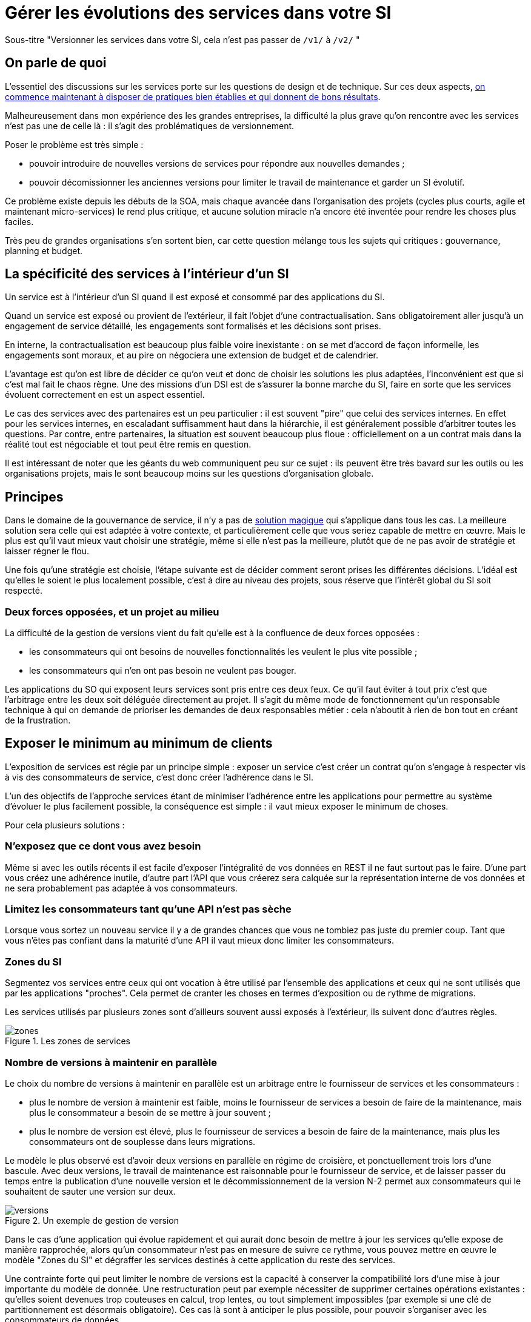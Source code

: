 = Gérer les évolutions des services dans votre SI

Sous-titre "Versionner les services dans votre SI, cela n'est pas passer de `/v1/` à `/v2/` "

== On parle de quoi

L'essentiel des discussions sur les services porte sur les questions de design et de technique.
Sur ces deux aspects, link:http://blog.octo.com/designer-une-api-rest/[on commence maintenant à disposer de pratiques bien établies et qui donnent de bons résultats].

Malheureusement dans mon expérience des les grandes entreprises, la difficulté la plus grave qu'on rencontre avec les services n'est pas une de celle là : il s'agit des problématiques de versionnement.

Poser le problème est très simple :

- pouvoir introduire de nouvelles versions de services pour répondre aux nouvelles demandes ;
- pouvoir décomissionner les anciennes versions pour limiter le travail de maintenance et garder un SI évolutif.

Ce problème existe depuis les débuts de la SOA, mais chaque avancée dans l'organisation des projets (cycles plus courts, agile et maintenant micro-services) le rend plus critique, et aucune solution miracle n'a encore été inventée pour rendre les choses plus faciles.

Très peu de grandes organisations s'en sortent bien, car cette question mélange tous les sujets qui critiques : gouvernance, planning et budget.

== La spécificité des services à l'intérieur d'un SI

Un service est à l'intérieur d'un SI quand il est exposé et consommé par des applications du SI.

Quand un service est exposé ou provient de l'extérieur, il fait l'objet d'une contractualisation. Sans obligatoirement aller jusqu'à un engagement de service détaillé, les engagements sont formalisés et les décisions sont prises.

En interne, la contractualisation est beaucoup plus faible voire inexistante : on se met d'accord de façon informelle, les engagements sont moraux, et au pire on négociera une extension de budget et de calendrier.

L'avantage est qu'on est libre de décider ce qu'on veut et donc de choisir les solutions les plus adaptées, l'inconvénient est que si c'est mal fait le chaos règne.
Une des missions d'un DSI est de s'assurer la bonne marche du SI, faire en sorte que les services évoluent correctement en est un aspect essentiel.

Le cas des services avec des partenaires est un peu particulier : il est souvent "pire" que celui des services internes.
En effet pour les services internes, en escaladant suffisamment haut dans la hiérarchie, il est généralement possible d'arbitrer toutes les questions.
Par contre, entre partenaires, la situation est souvent beaucoup plus floue : officiellement on a un contrat mais dans la réalité tout est négociable et tout peut être remis en question.

Il est intéressant de noter que les géants du web communiquent peu sur ce sujet : ils peuvent être très bavard sur les outils ou les organisations projets, mais le sont beaucoup moins sur les questions d'organisation globale.

== Principes

Dans le domaine de la gouvernance de service, il n'y a pas de link:http://worrydream.com/refs/Brooks-NoSilverBullet.pdf[solution magique] qui s'applique dans tous les cas.
La meilleure solution sera celle qui est adaptée à votre contexte, et particulièrement celle que vous seriez capable de mettre en œuvre.
Mais le plus est qu'il vaut mieux vaut choisir une stratégie, même si elle n'est pas la meilleure, plutôt que de ne pas avoir de stratégie et laisser régner le flou.

Une fois qu'une stratégie est choisie, l'étape suivante est de décider comment seront prises les différentes décisions.
L'idéal est qu'elles le soient le plus localement possible, c'est à dire au niveau des projets, sous réserve que l'intérêt global du SI soit respecté.

=== Deux forces opposées, et un projet au milieu

La difficulté de la gestion de versions vient du fait qu'elle est à la confluence de deux forces opposées :

- les consommateurs qui ont besoins de nouvelles fonctionnalités les veulent le plus vite possible ;
- les consommateurs qui n'en ont pas besoin ne veulent pas bouger.

Les applications du SO qui exposent leurs services sont pris entre ces deux feux.
Ce qu'il faut éviter à tout prix c'est que l'arbitrage entre les deux soit déléguée directement au projet.
Il s'agit du même mode de fonctionnement qu'un responsable technique à qui on demande de prioriser les demandes de deux responsables métier : cela n'aboutit à rien de bon tout en créant de la frustration.

== Exposer le minimum au minimum de clients

L'exposition de services est régie par un principe simple : exposer un service c'est créer un contrat qu'on s'engage à respecter vis à vis des consommateurs de service, c'est donc créer l'adhérence dans le SI.

L'un des objectifs de l'approche services étant de minimiser l'adhérence entre les applications pour permettre au système d'évoluer le plus facilement possible, la conséquence est simple : il vaut mieux exposer le minimum de choses.

Pour cela plusieurs solutions :

=== N'exposez que ce dont vous avez besoin

Même si avec les outils récents il est facile d'exposer l'intégralité de vos données en REST il ne faut surtout pas le faire. D'une part vous créez une adhérence inutile, d'autre part l'API que vous créerez sera calquée sur la représentation interne de vos données et ne sera probablement pas adaptée à vos consommateurs.

=== Limitez les consommateurs tant qu'une API n'est pas sèche

Lorsque vous sortez un nouveau service il y a de grandes chances que vous ne tombiez pas juste du premier coup. Tant que vous n'êtes pas confiant dans la maturité d'une API il vaut mieux donc limiter les consommateurs.

=== Zones du SI

Segmentez vos services entre ceux qui ont vocation à être utilisé par l'ensemble des applications et ceux qui ne sont utilisés que par les applications "proches". Cela permet de cranter les choses en termes d'exposition ou de rythme de migrations.

Les services utilisés par plusieurs zones sont d'ailleurs souvent aussi exposés à l'extérieur, ils suivent donc d'autres règles.

image::zones.png[title="Les zones de services"]

=== Nombre de versions à maintenir en parallèle

Le choix du nombre de versions à maintenir en parallèle est un arbitrage entre le fournisseur de services et les consommateurs :

- plus le nombre de version à maintenir est faible, moins le fournisseur de services a besoin de faire de la maintenance, mais plus le consommateur a besoin de se mettre à jour souvent ;
- plus le nombre de version est élevé, plus le fournisseur de services a besoin de faire de la maintenance, mais plus les consommateurs ont de souplesse dans leurs migrations.

Le modèle le plus observé est d'avoir deux versions en parallèle en régime de croisière, et ponctuellement trois lors d'une bascule.
Avec deux versions, le travail de maintenance est raisonnable pour le fournisseur de service, et de laisser passer du temps entre la publication d'une nouvelle version et le décommissionnement de la version N-2 permet aux consommateurs qui le souhaitent de sauter une version sur deux.

image::versions.png[title="Un exemple de gestion de version"]

Dans le cas d'une application qui évolue rapidement et qui aurait donc besoin de mettre à jour les services qu'elle expose de manière rapprochée, alors qu'un consommateur n'est pas en mesure de suivre ce rythme, vous pouvez mettre en œuvre le modèle "Zones du SI" et dégraffer les services destinés à cette application du reste des services.

Une contrainte forte qui peut limiter le nombre de versions est la capacité à conserver la compatibilité lors d'une mise à jour importante du modèle de donnée.
Une restructuration peut par exemple nécessiter de supprimer certaines opérations existantes : qu'elles soient devenues trop couteuses  en calcul, trop lentes, ou tout simplement impossibles (par exemple si une clé de partitionnement est désormais obligatoire).
Ces cas là sont à anticiper le plus possible, pour pouvoir s'organiser avec les consommateurs de données.

=== Quand et quoi communiquer

Le cas idéal est toujours celui où les contrats d'interface sont définis en commun entre producteur et consommateurs.
Dans cette situation, la communication est permanente et les problèmes sont identifiés au plus tôt.

Dans tous les cas, il faut communique officiellement dès qu'une interface a été définie, avant même que le code soit déployé ou même rédigé.
Pour être utilisable par les consommateurs, il ne faut pas vous limiter à un descriptif où à un contrat d'interface mais vous devez fournir :

- un contrat d'interface formalisé, peu importe le format tant qu'il est utilisable par vos utilisateurs (swagger, WSDL, RAML…);
- un document expliquant le service : si le contrat d'interface peut être suffisant pour bidouiller un appel par essai et erreur, se servir correctement d'un service nécessite de comprendre sa logique, et pour cela rien ne remplace du texte et des schémas ;
- des données d'exemples d'entrée et de sortie ;
- des mocks permettant de simuler des appels.

Si un seul de ces éléments manque, vous allez perdre du temps aux consommateurs et à vous-même : cela revient à avoir du code sans test et/ou sans documentation.

=== Modifications rétro-compatibilité dans les évolutions mineures

Si vous utilisez une gestion de version link:http://semver.org/lang/fr/[sémantique] avec des versions majeures et mineures, il est possible de pousser des évolutions dans les versions mineures, sous condition qu'elles soient rétro-compatibles.

Nous vous encourageons à suivre cette approche car elle permet d'ajouter de la flexibilité à vos services.

Même si les changements sont — en principe — transparents, attention à tout de même bien communiquer avec les consommateurs, notamment pour savoir quand telle version est déployée dans tel environnement. Cela vous évitera de perdre du temps.

Cette approche doit toutefois être appliquée avec discernement :
si les évolutions majeures sont trop compliquées à mettre en œuvre, la risque est de vouloir faire passer le maximum de changement dans des versions mineures, en tordant les contrats de service.
Cela se remarque facilement à la lecture de la documentation où l'on se retrouve avec des choses comme "le paramètre `montant` représente la somme de l'opération, sauf si la valeur est -1 dans ce cas cela signifie qu'il faut annuler l'opération précédente".

Le fait qu'on soit tenté d'aller dans cette direction est une indication claire qu'il faut travailler pour fluidifier les montées de versions majeures, voire qu'il faut en faire plus souvent.

=== Compatibilité gérée par l'API Management ou l'ESB

Une des solutions mise en avant par les vendeurs d'ESB et d'API management consiste à gérer la rétro-compatiblité dans leur outil plutôt que dans du code applicatif.
En effet ces outils proposent souvent des fonctionnalités spécifiques permettant de câbler des appels à l'aide d'un outil graphique ou d'un DSL.

On ne va traiter ce sujet en détail ici car il nécessiterait un article à lui tout seul.

Pour résumer notre approche : cela peut être pertinent mais uniquement à petite dose et quand le code de compatibilité est simple et très peu métier.
Faite particulièrement attention quand ce travail est à la charge d'une équipe transverse : rappelez-vous que cette équipe connaît moins bien le métier, et que vous ne maîtrisez pas son planning.

== À quel rythme ?

Une fois qu'on sait comment faire, la prochaine étape est le "quand ?".

Tout d'abord il n'y a pas de solution miracle valable dans tous les cas.
En fonction de votre organisation, il est même possible qu'il n'y ait pas de solution unique qui convienne pour vous.
D'une part la solution la plus adaptée dépend d'un projet à l'autre, et varie dans la vie des projets, d'autre part il s'agit d'un choix qui n'a pas d'impact global au niveau du SI.
Il est donc possible de déléguer cette décision au niveau du groupe formé par le projet qui expose les services et les consommateurs de ses différents services.

Il y a deux stratégies possibles :

=== Rythme cadencé

Il s'agit de prévoir les évolutions de services à un rythme régulier "tous les X", en général tous les X mois.
Ce rythme ne correspond pas au rythme de release du projet : il peut livrer régulièrement sans modifier les services qu'il expose.
Par ailleurs il s'agit de cadencer la possibilité de faire évoluer les services : ce n'est pas parce qu'on a réservé un créneau qu'il faut forcément s'en servir. S'il n'y a rien à changer alors on le passe.

Cette possibilité est plus contraignante pour le projet qui expose, mais la prévisibilité permet aux consommateurs de s'organiser, voire de provisionner les budget de migrations.

Elle est par exemple la plus indiquée dans un contexte non agile où on préfère la prévisibilité à la vitesse, particulièrement quand un rythme global est imposé à tout le SI.

=== Rythme opportuniste

Dans cette stratégie on fait évoluer le service quand on en a besoin.

Il ne s'agit pas de le faire à l'arrache : il faut bien entendu anticiper les modifications, et laisser aux consommateurs le temps de migrer : on ne dégrade pas la qualité sous prétexte qu'on est plus adaptable.

Mais plutôt que de prévoir des créneaux à l'avance, on préfère le faire en cas de besoin.

Cette approche convient le mieux en début et en fin de projet :

- au début les changements sont les fréquents, pouvoir agir à la demande est plus pratique ;
- en fin de projet lorsque les choses se sont stabilisées, les modifications deviennent occasionnels.

=== Majeur et mineur

Il est possible de mixer les deux approches :
- une approche cadencée pour les versions majeures;
- une approche opportuniste pour les versions mineures.

Ainsi on anticipe les changements bloquants, et on peut fournir au plus tôt les changements transparents.

=== Zones du SI

Le cas des zones du SI va complexifier le tableau : les services qui restent à l'intérieur d'une même zone vont avoir tendance à bouger plus rapidement que les services entre zones.
On peut donc avoir une politique différente pour les deux types de services.

Les projets à l'intérieur d'une même zone ayant naturellement tendance à bouger ensemble, suivant que les évolutions du métier porte sur l'un puis l'autre sujet, ils vont probablement adopter un rythme similaire.

== Si un projet client ne peut pas évoluer

Il s'agit d'une question qui ne se poserait pas dans un monde parfait, mais qui en pratique arrive régulièrement : que faire si un projet ne peut pas évoluer et que la solution la plus évidente serait de conserver pour une version de vos service pour lui ?

En anticipant sur la partie suivante, nous allons parler budget.

Avant de choisir cette solution, il faut se rappeler que ce type de compatibilité a un prix.
Ce prix ne se solde pas en une fois mais il s'agit d'un surcoût qui s'ajoute à chaque évolution pour maintenir la rétro-compatibilité.
Par ailleurs ce prix va augmenter au fur et à mesure que la version gelée s'écarte de la version standard et que la rétro-compatibilité devient de plus en plus complexe.

Ce prix est de trois ordres :

- en argent pour le temps passé ;
- en complexité dans le code pour gérer la compatibilité ;
- en motivation pour les développeurs qui doivent prendre en compte cette contrainte lors de chaque évolution.

La seule solution viable, si on veut conserver une rétro-compatibilité pour un consommateur c'est ce que ce soit lui qui finance ce budget.
Cette approche a trois avantages :

- Elle est dissuasive car les projets sont incités à migrer ;
- Elle est équitable car c'est le demandeur qui paie ;
- Elle va dans le bon sens car, avec le prix qui va augmenter avec le temps, il y a l'espoir qu'à un certain moment le consommateur saute le pas et se décide à migrer.

Le dernier avantage ne devrait avoir à s'appliquer car, dans un monde idéal, lorsqu'on décide de maintenir une compatibilité c'est pour un temps limité et qui devrait être fixé dès le début.
Dans les fait lorsqu'un projet décroche une telle exception il est tentant de jouer les prolongation, l'augmentation du prix est donc là pour contrebalancer cette tendance.

Ne pas faire payer le consommateur revient à donner une prime à ceux qui ne jouent pas le jeux : si vous ne migrez pas, non seulement vous n'avez plus à vous embêter, mais en plus vous ne payer rien !

Une des solutions alternatives est de demander au projet consommateur d'implémenter lui-même la compatibilité dans un module dont il a la responsabilité et qu'il déploiera chez lui. Cela a l'avantage de simplifier l'organisation mais ne fonctionne que dans certains cas : par exemple si un service complexe est découpé en plusieurs service, il peut devenir impossible d'implémenter une rétro-compatibilité hors de l'application maître sans dégrader les temps de réponses.

=== Il ne doit en rester qu'un

Si malgré tout vous faites le choix de garder une version pour un consommateur, il est très important de tout faire pour faire migrer tous les autres.
En effet une fois que l'exception sera connue, d'autres vont être tentés de s'engouffrer dans la brèche qui vient d'être ouverte et de rester sur la même version.
Économiquement cette approche est attirante car le prix de la maintenance est alors réparti entre tous les projets, à la limite un projet qui voudrait arrêter de migrer aurait même intérêt à en convaincre d'autres pour diviser sa note.

Mais cette approche est très dangereuse : plus il y a de consommateurs bloqués sur une version, plus il y a de chances que vous ayant à maintenir cette version longtemps, voire indéfiniment.

C'est l'un où des cas où la gouvernance stratégique a sa place : l'optimisation globale du SI s'oppose directement à des solutions opportunistes.

== Budget

Une fois toutes les bonnes résolutions prises, reste une question, probablement la plus importante : qui paie ?

Comme dans certains des autres sujets traités, il n'y a pas de réponse qui convienne dans tous les cas.
La différence ici c'est qu'il vaut peut-être mieux choisir une même approche pour tous les projets pour limiter le nombre de fois où on rouvre ce débat.
Les prises de décisions sur les questions de budgets étant extrêmement difficiles, cela permet de limiter les conflits, même si à chaque cycle budgétaire la tentation est grande de tout remettre en cause.

=== Budget des consommateurs

Quand un consommateur de services a besoin de nouvelles fonctionnalités il n'aura pas de soucis à financer la migration vers la nouvelle version d'une API qui va lui fournir ce dont il a besoin.

Les questions de budget se posent quand le consommateur est satisfait de ce qu'il a déjà et qu'il faut migrer à la version suivante.
Le problème se plus particulièrement pour les projets qui sont passé en maintenance, particulièrement en link:https://fr.wikipedia.org/wiki/Tierce_maintenance_applicative[TMA].

Du point du vue du métier, qui a généralement la main sur les questions budgétaire, cette migration n'apporte rien, il est donc logique qu'il soit réticent à dépenser de l'argent pour cela.

Il s'agit du même arbitrage que celui qui se pose pour traiter la dette technique d'un projet, sauf qu'on se place ici au niveau du SI.
Cela rend les choses plus compliqué car les intervenants sont plus nombreux.
Le critère primordial pour choisir une solution n'est pas de fâcher le moins de monde possible, mais de s'assurer que le budget soit là pour que les migrations aient bien lieu en temps et en heure.

Trois approches possibles :

- Si la roadmap du projet qui expose les services est suffisamment claire et prévisible, il est possible de préallouer le coût des migrations dans chaque projet, au même titre que les autres dépenses externes comme l'infrastructure.
- Les consommateurs demandeurs de la nouvelle version peuvent payer pour faire migrer les autres. Cela a pour effet d'augmenter le prix des demandes d'évolutions, donc de les diminuer.
- Un pot commun sous forme d'une taxe "X% du budget" appliquée à tous les consommateurs. Cela permet aux gros projets d'aider à financer les migrations des petits, pour que ceux-ci ne bloquent pas.

Une chose à surveiller dans les deux dernières approches : comme ce n'est pas le projet qui paie, il peut être tentant de gonfler la note, en profitant de la migration pour traiter d'autres sujets.
Sans aller jusqu'à demander de comptes détaillés, gardez donc l'œil ouvert.

=== Budget du projet qui expose les services

Quand un projet expose des services il le fait pour les autres, que ceux-ci contribuent à son budget.

La manière dont les consommateurs financent les évolutions influe sur le rapport du force vis-à-vis du projet :
plus l'un d'entre eux la sentiment de penser d'argent, plus il va vouloir se faire entendre lors des décisions.
Ce n'est pas une mauvaise chose en soit — il est normal que certains projets aient plus d'influence que d'autres —, mais c'est à prendre en compte.

Trois approches :

==== Faire payer les demandeurs d'une évolution

C'est l'approche la plus directe, cependant elle a deux effets secondaires :

- Désavantager les petits projets par rapport aux gros.
- Provoquer une forme d'attentisme : si un projet a besoin d'un nouveau service mais qu'il sait que le projet d'à côté l'a déjà demandé, il a tout intérêt à se taire et à laisser l'autre payer, vu qu'il y aura aussi accès.

Sur ce budget, une part est réservée pour financer la maintenance de l'existant.

=== Un pot commun

Il s'agit de mettre en commun les ressources des différents projets.
Deux axes simples pour la répartition :

- Une taxe "X% du budget";
- Au prorata de la consommation de service (au nombre d'appel).

La première alternative désavantage les gros projets s'ils utilisent peu les services.
La deuxième paraît plus juste du point de vue d'une approche service, mais elle ne reflète pas le coût réel pour le projet.

=== Composer les deux ?

Il est également possible de composer les deux approches : faire payer les demandeurs pour les évolutions (version N) et un pot commun pour la maintenance (version N-1).

C'est une approche tentante car elle semble plus juste, cependant elle demande de savoir dans quelle case mettre chaque tâche.
Elle peut être intéressante sur des très gros projets en V, où les aspects budgétaires soient suivis de prêts et où la maintenance fait l'objet de chantiers spécifiques.
Cependant dans des projets plus petits et agiles qui ont appris à refactorer en permanence, mieux vaut une approche plus basique qui évitera de bureaucratiser le projet.
